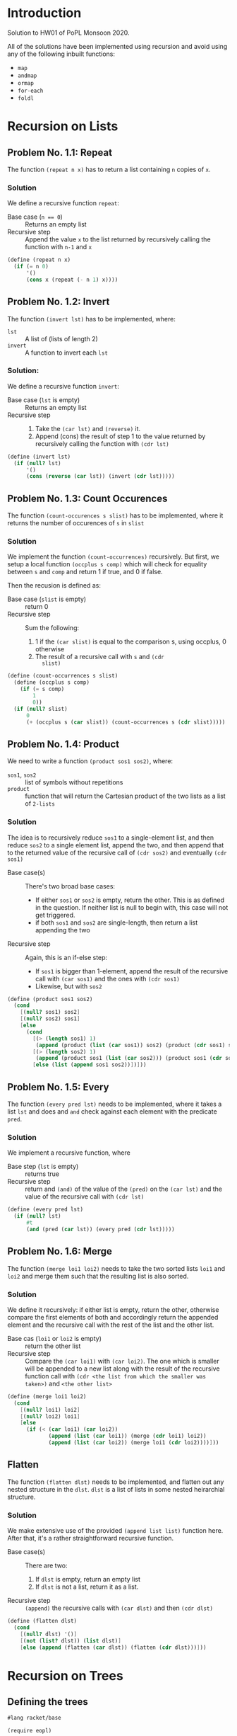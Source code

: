 #+NAME: Homework Assignment 01 : Solution
#+AUTHOR: Zubair Abid (20171076)

* Introduction

  Solution to HW01 of PoPL Monsoon 2020.

  All of the solutions have been implemented using recursion and avoid using 
  any of the following inbuilt functions:

  - =map=
  - =andmap=
  - =ormap=
  - =for-each=
  - =foldl=

* Recursion on Lists

** Problem No. 1.1: Repeat
   The function =(repeat n x)= has to return a list containing
   =n= copies of =x=. 

*** Solution
   We define a recursive function =repeat=:
   
   - Base case (~n == 0~) ::  Returns an empty list
   - Recursive step :: Append the value =x= to the list returned by recursively
     calling the function with =n-1= and =x=
   
#+NAME: repeat
#+BEGIN_SRC scheme
(define (repeat n x)
  (if (= n 0)
      '()
      (cons x (repeat (- n 1) x))))
#+END_SRC

** Problem No. 1.2: Invert
   The function =(invert lst)= has to be implemented, where:
   - =lst= :: A list of (lists of length 2)
   - =invert= :: A function to invert each =lst=

*** Solution:
    We define a recursive function =invert=:

    - Base case (=lst= is empty) :: Returns an empty list
    - Recursive step ::
      1. Take the =(car lst)= and =(reverse)= it.
      2. Append (cons) the result of step 1 to the value returned by recursively
         calling the function with =(cdr lst)=
   
#+NAME: invert
#+BEGIN_SRC scheme
(define (invert lst)
  (if (null? lst)
      '()
      (cons (reverse (car lst)) (invert (cdr lst)))))
#+END_SRC

** Problem No. 1.3: Count Occurences
   The function =(count-occurences s slist)= has to be implemented,
   where it returns the number of occurences of =s= in =slist=

*** Solution
    We implement the function =(count-occurrences)= recursively. But first, we
    setup a local function =(occplus s comp)= which will check for equality
    between =s= and =comp= and return 1 if true, and 0 if false.

    Then the recusion is defined as:

    - Base case (=slist= is empty) :: return 0
    - Recursive step :: Sum the following:
                        1. 1 if the =(car slist)= is equal to the comparison s,
                           using occplus, 0 otherwise
                        2. The result of a recursive call with =s= and =(cdr
                           slist)=
   
#+NAME: count-occurrences
#+BEGIN_SRC scheme
(define (count-occurrences s slist)
  (define (occplus s comp)
    (if (= s comp)
        1
        0))
  (if (null? slist)
      0
      (+ (occplus s (car slist)) (count-occurrences s (cdr slist)))))
#+END_SRC

** Problem No. 1.4: Product
   We need to write a function =(product sos1 sos2)=, where:
   - =sos1=, =sos2= :: list of symbols without repetitions
   - =product= :: function that will return the Cartesian product of the two
                  lists as a list of =2-lists=

*** Solution
    The idea is to recursively reduce =sos1= to a single-element list, and then
    reduce =sos2= to a single element list, append the two, and then append that
    to the returned value of the recursive call of =(cdr sos2)= and eventually
    =(cdr sos1)=

    - Base case(s) :: There's two broad base cases:
                     - If either =sos1= or =sos2= is empty, return the other.
                       This is as defined in the question. If neither list is
                       null to begin with, this case will not get triggered.
                     - if both =sos1= and =sos2= are single-length, then return
                       a list appending the two
    - Recursive step :: Again, this is an if-else step:
                        - If =sos1= is bigger than 1-element, append the result
                          of the recursive call with =(car sos1)= and the ones
                          with =(cdr sos1)=
                        - Likewise, but with =sos2=

#+NAME: product
#+BEGIN_SRC scheme
(define (product sos1 sos2) 
  (cond
    [(null? sos1) sos2]
    [(null? sos2) sos1]
    [else 
      (cond
        [(> (length sos1) 1)
         (append (product (list (car sos1)) sos2) (product (cdr sos1) sos2))]
        [(> (length sos2) 1)
         (append (product sos1 (list (car sos2))) (product sos1 (cdr sos2)))]
        [else (list (append sos1 sos2))])]))
#+END_SRC
** Problem No. 1.5: Every
   The function =(every pred lst)= needs to be implemented, where it takes a
   list =lst= and does and =and= check against each element with the predicate
   =pred=.

*** Solution
    We implement a recursive function, where 

    - Base step (=lst= is empty) :: returns true
    - Recursive step :: return and =(and)= of the value of the =(pred)= on the
      =(car lst)= and the value of the recursive call with =(cdr lst)=

#+NAME: every
#+BEGIN_SRC scheme
(define (every pred lst) 
  (if (null? lst)
      #t
      (and (pred (car lst)) (every pred (cdr lst)))))
#+END_SRC
** Problem No. 1.6: Merge
   The function =(merge loi1 loi2)= needs to take the two sorted lists =loi1=
   and =loi2= and merge them such that the resulting list is also sorted.

*** Solution
    We define it recursively: if either list is empty, return the other,
    otherwise compare the first elements of both and accordingly return the
    appended element and the recursive call with the rest of the list and the
    other list.

    - Base cas (=loi1= or =loi2= is empty) :: return the other list
    - Recursive step :: Compare the =(car loi1)= with =(car loi2)=. The one
                        which is smaller will be appended to a new list along
                        with the result of the recursive function call with
                        =(cdr <the list from which the smaller was taken>)= and
                        =<the other list>=

#+NAME: merge
#+BEGIN_SRC scheme
(define (merge loi1 loi2)
  (cond 
    [(null? loi1) loi2]
    [(null? loi2) loi1]
    [else 
      (if (< (car loi1) (car loi2))
             (append (list (car loi1)) (merge (cdr loi1) loi2))
             (append (list (car loi2)) (merge loi1 (cdr loi2))))]))
#+END_SRC

** Flatten
   The function =(flatten dlst)= needs to be implemented, and flatten
   out any nested structure in the =dlst=. =dlst= is a list of lists in some
   nested heirarchial structure.

*** Solution
    We make extensive use of the provided =(append list list)= function here.
    After that, it's a rather straightforward recursive function.

    - Base case(s) :: There are two:
                      1. If =dlst= is empty, return an empty list
                      2. If =dlst= is not a list, return it as a list.
    - Recursive step :: =(append)= the recursive calls with =(car dlst)= and
                        then =(cdr dlst)=

#+NAME: flatten
#+BEGIN_SRC scheme
(define (flatten dlst)
  (cond
    [(null? dlst) '()]
    [(not (list? dlst)) (list dlst)]
    [else (append (flatten (car dlst)) (flatten (cdr dlst)))]))
#+END_SRC

* Recursion on Trees

** Defining the trees

#+NAME: full-binary-tree
#+BEGIN_SRC scheme :tangle ./datatypes.rkt
  #lang racket/base

  (require eopl)

  (define-datatype full-binary-tree full-binary-tree?
    (internal-node (value integer?)
                   (left-child full-binary-tree?)
                   (right-child full-binary-tree?))
    (leaf-node (value integer?)))


  (define inode
    (lambda (v l r)(internal-node v l r)))

  (define lnode
    (lambda (v)(leaf-node v)))


  (provide full-binary-tree)
  (provide full-binary-tree?)
  (provide inode)
  (provide lnode)

  (provide internal-node)
  (provide leaf-node)
#+END_SRC

** Problem No. 2.1: Preorder Traversal
   The function =(traverse/preorder tree)= needs to do a preorder traversal of
   the given =tree=, aka return a list with =leaf left right= traversing.

*** Solution
    We use recursion along with =(cases)= in order to navigate the
    custom-defined datatype =full-binary-tree=.

    - Base case (=tree= is a leaf-node) :: Return the value of the node
    - Recursive case :: If =tree= is an internal node, return an =(append)= with
                        the:
                        1. Value of the node
                        2. The result of a recursive call with the left subtree
                        3. The result of a recursive call with the right subtree

#+NAME: traverse/preorder
#+BEGIN_SRC scheme
(define (traverse/preorder tree)
  (cases full-binary-tree tree
    (leaf-node (v) (list v))
    (internal-node (v left right) 
      (append 
        (list v)
        (append 
          (traverse/preorder left)
          (traverse/preorder right))))))
#+END_SRC

** Problem No. 2.2: Inorder
   The function =(traverse/inorder tree)= needs to do a inorder traversal of
   the given =tree=, aka return a list with =left leaf right= traversing.

*** Solution
    We use recursion along with =(cases)= in order to navigate the
    custom-defined datatype =full-binary-tree=.

    - Base case (=tree= is a leaf-node) :: Return the value of the node
    - Recursive case :: If =tree= is an internal node, return an =(append)= with
                        the:
                        1. The result of a recursive call with the left subtree
                        2. Value of the node
                        3. The result of a recursive call with the right subtree


#+NAME: traverse/inorder
#+BEGIN_SRC scheme
(define (traverse/inorder tree)
  (cases full-binary-tree tree
    (leaf-node (v) (list v))
    (internal-node (v left right) 
      (append 
        (traverse/inorder left) 
        (append 
          (list v)
          (traverse/inorder right))))))
#+END_SRC

** Problem No. 2.3: Postorder
   The function =(traverse/psotorder tree)= needs to do a postorder traversal of
   the given =tree=, aka return a list with =left right leaf= traversing.

*** Solution
    We use recursion along with =(cases)= in order to navigate the
    custom-defined datatype =full-binary-tree=.

    - Base case (=tree= is a leaf-node) :: Return the value of the node
    - Recursive case :: If =tree= is an internal node, return an =(append)= with
                        the:
                        1. The result of a recursive call with the left subtree
                        2. The result of a recursive call with the right subtree
                        3. Value of the node

#+NAME: traverse/postorder
#+BEGIN_SRC scheme
(define (traverse/postorder tree)
  (cases full-binary-tree tree
    (leaf-node (v) (list v))
    (internal-node (v left right) 
      (append 
        (traverse/postorder left) 
        (append 
          (traverse/postorder right)
          (list v))))))
#+END_SRC

** Problem No. 2.4: Count All Nodes
   Function =(count-nodes tree)= will count how many nodes are there.

*** Solution
    We use a recursive solution, to sum it up: for each node with a value, we
    add 1 to the sum.

    - Base case (tree is a leaf-node) :: return 1
    - Recursive case (tree is an internal-node) :: return the sum of 1 and the
                                                   recursive call with both
                                                   subtrees.

#+NAME: count-nodes
#+BEGIN_SRC scheme
(define (count-nodes tree)
  (cases full-binary-tree tree
    (leaf-node (v) 1)
    (internal-node (v left right)
      (+ 1 (count-nodes left) (count-nodes right)))))
#+END_SRC

** Problem No. 2.5: Count Leaf Nodes
   Function =(count-leaves tree)= will count how many leaf-nodes are there.

*** Solution
    We use a recursive solution, to sum it up: for each node that is a
    leaf-node, we add 1 to the sum.

    - Base case (tree is a leaf-node) :: return 1
    - Recursive case (tree is an internal-node) :: return the sum of the
                                                   recursive call with both
                                                   subtrees.


#+NAME: count-leaves
#+BEGIN_SRC scheme
(define (count-leaves tree)
  (cases full-binary-tree tree
    (leaf-node (v) 1)
    (internal-node (v left right)
      (+ (count-leaves left) (count-leaves right)))))
#+END_SRC


** Problem No. 2.6: Count Internal Nodes
   Function =(count-internal tree)= will count how many internal-nodes are there

*** Solution
    We use a recursive solution, to sum it up: for each node that is an
    internal-node, we add 1 to the sum.

    - Base case (tree is a leaf-node) :: return 0
    - Recursive case (tree is an internal-node) :: return the sum of 1 and the
                                                   recursive call with both
                                                   subtrees.

#+NAME: count-internal
#+BEGIN_SRC scheme
(define (count-internal tree)
  (cases full-binary-tree tree
    (leaf-node (v) 0)
    (internal-node (v left right)
      (+ 1 (count-internal left) (count-internal right)))))
#+END_SRC

** Problem No. 2.7: Map
   The function =(tree/map fn tr)= needs to work like =(map)= but for trees.

*** Solution:
    We recursively navigate the tree such that:

    - Base case (=tr= is a leaf-node) :: return a new leaf-node with the
                                         function =(fn)= applied to its value.
    - Recursive case (internal-node) :: return a new internal-node with the 
                                        =(fn)= applied to the value, and
                                        recursive calls to the left and right
                                        subtree as the left and right subtree
                                        definitions.

#+NAME: tree/map
#+BEGIN_SRC scheme
(define (tree/map fn tr)
  (cases full-binary-tree tr
    (leaf-node (v) (lnode (fn v)))
    (internal-node (v left right)
      (inode (fn v) (tree/map fn left) (tree/map fn right)))))
#+END_SRC

** Problem No. 2.8: Value at Path
   Given a =path=, the function =(value-at-path path tree)= should navigate
   through the =tree= and return the value of the node it reaches at the end of
   the =path=.

*** Solution 
    We navigate through the path as such: if the =path= is null, then we have 
    found the solution. Here, we can return the value wrapped in a new node,
    =(lnode v)= or =(inode v left right)= accordingly. Hoewever, if it is not,
    then if the =(car)= is "left", we make a recursive call with the left 
    subtree. However, if it's a leaf-node, we just return that as the search has
    failed due to incorrect path. Likewise for if the =(car)= is "right" but
    with the right subtree instead.

    - Base case (=path= is empty) :: Return the =tree=, which is the node at
                                     the correct location
    - Recursive case :: Depending on whether the =(car path)= is left or right,
                        1. If leaf node: this is a mistake, just return the node
                           as there's nothing else specified
                        2. If internal node: return the result of the recursive
                           call with the =(cdr path)= and the left/right
                           subtree.
   
#+NAME: path-item
#+BEGIN_SRC scheme 
(define path-item (list "left" "right"))
#+END_SRC
   
#+NAME: value-at-path
#+BEGIN_SRC scheme
(define (value-at-path path tree)
  (cond
    [(null? path) (cases full-binary-tree tree 
                    (leaf-node (v) v)
                    (internal-node (v left right) v))]
    [(equal? (list-ref path-item 0) (car path))
      (cases full-binary-tree tree
        (leaf-node (v) tree) ;; return the last node in the path
        (internal-node (v left right) (value-at-path (cdr path) left)))]
    [(equal? (list-ref path-item 1) (car path))
      (cases full-binary-tree tree
        (leaf-node (v) tree) ;; return the last node in the path
        (internal-node (v left right) (value-at-path (cdr path) right)))]))
#+END_SRC

** Problem No. 2.9: Search
   The function =(search val tree)= should take the full-binary-tree and return
   the path that needs to be taken in order to reach the first instance of =val=
   in the =tree=, while in preorder traversal.

*** Solution
    This is not a very "neat" solution: the base case returns either a list (aka
    the path is found) or an =#f=, and according to this response, we either
    return it as the path or move on to trying out another path. So the value of
    the recursive call needs to be stored.

    - Base case :: There are broadly two cases in which something is returned:
                   1. *A value matched*: In this case, we return an empty list
                   2. *No value was matched*: This can happen if a leaf node was
                      not matched, or if all other tests failed (indicating the
                      entire branch does not contain the solution). In this
                      case, we return =#f=
    - Recursive case :: In the internal-node, 
                        1. *If v didn't match*: We get the value of the
                           recursive call with the left subtree. If it is a
                           list, then the answer was found and we return that.
                           Else,
                        2. *If left subtree didn't match*: We get the value of
                           the recursive call with the right subtree. If it is a
                           list, we return the answer. Else, we return =#f=: as
                           mentioned earlier.
    
    *Attribution Note*: I was confused here for a while as I did not know how to 
    use =define=s in an expression context. 
    [[https://stackoverflow.com/a/16221820][This answer from stackoverflow]] 
    was used for the =let () ()= trick.

#+NAME: search
#+BEGIN_SRC scheme
(define (search val tree)
  (cases full-binary-tree tree
    (leaf-node (v)
      (if (= v val)
          '()
          #f))
    (internal-node (v left right)
      (if (= v val)
          '()
          (let ([lefts (search val left)])
            (if (list? lefts)
              (append (list (list-ref path-item 0)) lefts)
              (let ([rights (search val right)])
                (if (list? rights)
                    (append (list (list-ref path-item 1)) rights)
                    #f))))))))
#+END_SRC

** Problem No. 2.10: Update
   The function =(update path fn tree)= will traverse through the tree using the
   path like in problem 2.8, and instead of returning the node, will return the
   node after applying =(fn)= to the value of the node.

*** Solution
    Like the =(value-at-path)= function, it's a recursive function based on the
    value of =path=.

    - Base case (=path= is empty) :: return:
                                     1. an internal node with =(fn v)=, or
                                     2. a leaf node with =(fn v)=, according to
                                        what the original node (=tree=) was at
                                        this point
    - Recursive case :: Return the =tree= (whatever node it is) with only the
                        following mofication:
                        1. If it is an internal node, then the branch taken
                           should be the result of the recursive call with the
                           aforesaid branch.
                        2. Else, return the node unchanged. The search has
                           failed due to faulty path.

#+NAME: update
#+BEGIN_SRC scheme
(define (update path fn tree)
  (cond
    [(null? path) 
      (cases full-binary-tree tree 
        (leaf-node (v) 
          (lnode (fn v)))
        (internal-node (v left right) 
          (inode (fn v) left right)))]
    [(equal? (list-ref path-item 0) (car path))
      (cases full-binary-tree tree
        (leaf-node (v) (lnode v)) ;; return unchanged
        (internal-node (v left right)
          (inode v (update (cdr path) fn left) right)))]
    [(equal? (list-ref path-item 1) (car path))
      (cases full-binary-tree tree
        (leaf-node (v) (lnode v)) ;; return unchanged
        (internal-node (v left right)
          (inode v left (update (cdr path) fn right))))]))
#+END_SRC
  
** Problem No. 2.11: Insert
   The function =(tree/insert path left-st right-st tree)= will traverse through 
   the tree using the path like in problem 2.8 and 2.10, and will return the
   tree (if the path points to a leaf node) with an internal node in place of
   the earlier leaf node, with the =left-st= and =right-st= as subtrees.

*** Solution
    Like the =(update)= function, it's a recursive function based on the
    value of =path=.

    - Base case (=path= is empty) :: return:
                                     1. if it's a leaf-node, then return an
                                        internal node with the same value and
                                        the =left-st= and =right-st=
                                     2. else, return the node itself. There will
                                        be no change to the tree as the path was
                                        wrong.
    - Recursive case :: Return the =tree= (whatever node it is) with only the
                        following mofication:
                        1. If it is a leaf node, return the node unchanged. The
                           search has failed due to faulty path.
                        2. If it is an internal node, then the branch taken
                           should be the result of the recursive call with the
                           aforesaid branch.

#+NAME: tree/insert
#+BEGIN_SRC scheme
(define (tree/insert path left-st right-st tree)
  (cond
    [(null? path)
      (cases full-binary-tree tree
        (leaf-node (v)
          (inode v left-st right-st))
        (internal-node (v left right) ;; faulty pathfinding
          (inode v left right)))] ;; return unchanged
    [(equal? (list-ref path-item 0) (car path))
      (cases full-binary-tree tree
        (leaf-node (v) (lnode v)) ;; return unchanged
        (internal-node (v left right)
          (inode v (tree/insert (cdr path) left-st right-st tree) right)))]
    [(equal? (list-ref path-item 1) (car path))
      (cases full-binary-tree tree
        (leaf-node (v) (lnode v)) ;; return unchanged
        (internal-node (v left right)
          (inode v left (tree/insert (cdr path) left-st right-st tree))))]))
#+END_SRC

* Tangle

#+NAME: solution
#+BEGIN_SRC scheme :noweb yes :tangle ./main.rkt
#lang racket/base
(require eopl)
(require "datatypes.rkt")

<<repeat>>
<<invert>>
<<count-occurrences>>
<<product>>
<<every>>
<<merge>>
<<flatten>>
<<traverse/preorder>>
<<traverse/inorder>>
<<traverse/postorder>>
<<count-nodes>>
<<count-leaves>>
<<count-internal>>
<<tree/map>>
<<path-item>>
<<value-at-path>>
<<search>>
<<update>>
<<tree/insert>>

;;; exporting only the required function
(provide repeat)
(provide invert)
(provide count-occurrences)
(provide product)
(provide every)
(provide merge)
(provide flatten)
(provide traverse/preorder)
(provide traverse/inorder)
(provide traverse/postorder)
(provide count-nodes)
(provide count-leaves)
(provide count-internal)
(provide tree/map)
(provide value-at-path)
(provide search)
(provide update)
(provide tree/insert)
#+END_SRC
